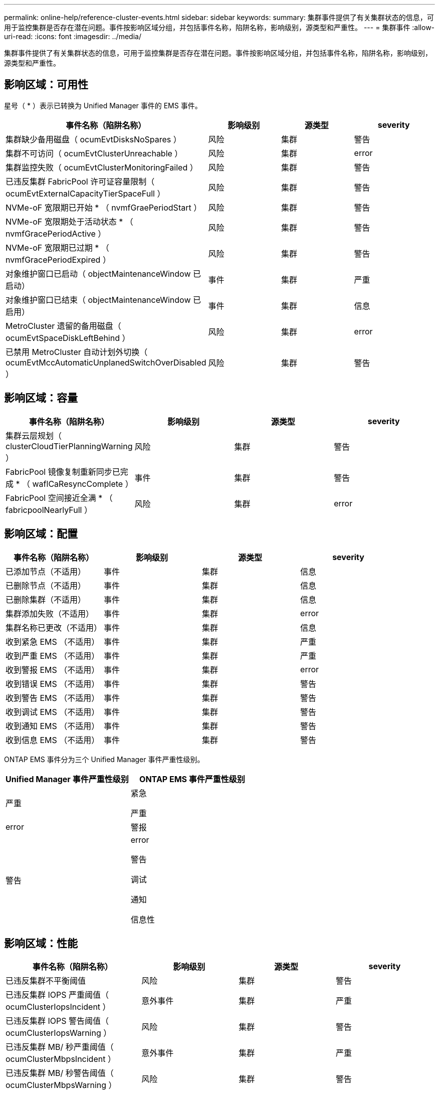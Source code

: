 ---
permalink: online-help/reference-cluster-events.html 
sidebar: sidebar 
keywords:  
summary: 集群事件提供了有关集群状态的信息，可用于监控集群是否存在潜在问题。事件按影响区域分组，并包括事件名称，陷阱名称，影响级别，源类型和严重性。 
---
= 集群事件
:allow-uri-read: 
:icons: font
:imagesdir: ../media/


[role="lead"]
集群事件提供了有关集群状态的信息，可用于监控集群是否存在潜在问题。事件按影响区域分组，并包括事件名称，陷阱名称，影响级别，源类型和严重性。



== 影响区域：可用性

星号（ * ）表示已转换为 Unified Manager 事件的 EMS 事件。

[cols="1a,1a,1a,1a"]
|===
| 事件名称（陷阱名称） | 影响级别 | 源类型 | severity 


 a| 
集群缺少备用磁盘（ ocumEvtDisksNoSpares ）
 a| 
风险
 a| 
集群
 a| 
警告



 a| 
集群不可访问（ ocumEvtClusterUnreachable ）
 a| 
风险
 a| 
集群
 a| 
error



 a| 
集群监控失败（ ocumEvtClusterMonitoringFailed ）
 a| 
风险
 a| 
集群
 a| 
警告



 a| 
已违反集群 FabricPool 许可证容量限制（ ocumEvtExternalCapacityTierSpaceFull ）
 a| 
风险
 a| 
集群
 a| 
警告



 a| 
NVMe-oF 宽限期已开始 * （ nvmfGraePeriodStart ）
 a| 
风险
 a| 
集群
 a| 
警告



 a| 
NVMe-oF 宽限期处于活动状态 * （ nvmfGracePeriodActive ）
 a| 
风险
 a| 
集群
 a| 
警告



 a| 
NVMe-oF 宽限期已过期 * （ nvmfGracePeriodExpired ）
 a| 
风险
 a| 
集群
 a| 
警告



 a| 
对象维护窗口已启动（ objectMaintenanceWindow 已启动）
 a| 
事件
 a| 
集群
 a| 
严重



 a| 
对象维护窗口已结束（ objectMaintenanceWindow 已启用）
 a| 
事件
 a| 
集群
 a| 
信息



 a| 
MetroCluster 遗留的备用磁盘（ ocumEvtSpaceDiskLeftBehind ）
 a| 
风险
 a| 
集群
 a| 
error



 a| 
已禁用 MetroCluster 自动计划外切换（ ocumEvtMccAutomaticUnplanedSwitchOverDisabled ）
 a| 
风险
 a| 
集群
 a| 
警告

|===


== 影响区域：容量

[cols="1a,1a,1a,1a"]
|===
| 事件名称（陷阱名称） | 影响级别 | 源类型 | severity 


 a| 
集群云层规划（ clusterCloudTierPlanningWarning ）
 a| 
风险
 a| 
集群
 a| 
警告



 a| 
FabricPool 镜像复制重新同步已完成 * （ waflCaResyncComplete ）
 a| 
事件
 a| 
集群
 a| 
警告



 a| 
FabricPool 空间接近全满 * （ fabricpoolNearlyFull ）
 a| 
风险
 a| 
集群
 a| 
error

|===


== 影响区域：配置

[cols="1a,1a,1a,1a"]
|===
| 事件名称（陷阱名称） | 影响级别 | 源类型 | severity 


 a| 
已添加节点（不适用）
 a| 
事件
 a| 
集群
 a| 
信息



 a| 
已删除节点（不适用）
 a| 
事件
 a| 
集群
 a| 
信息



 a| 
已删除集群（不适用）
 a| 
事件
 a| 
集群
 a| 
信息



 a| 
集群添加失败（不适用）
 a| 
事件
 a| 
集群
 a| 
error



 a| 
集群名称已更改（不适用）
 a| 
事件
 a| 
集群
 a| 
信息



 a| 
收到紧急 EMS （不适用）
 a| 
事件
 a| 
集群
 a| 
严重



 a| 
收到严重 EMS （不适用）
 a| 
事件
 a| 
集群
 a| 
严重



 a| 
收到警报 EMS （不适用）
 a| 
事件
 a| 
集群
 a| 
error



 a| 
收到错误 EMS （不适用）
 a| 
事件
 a| 
集群
 a| 
警告



 a| 
收到警告 EMS （不适用）
 a| 
事件
 a| 
集群
 a| 
警告



 a| 
收到调试 EMS （不适用）
 a| 
事件
 a| 
集群
 a| 
警告



 a| 
收到通知 EMS （不适用）
 a| 
事件
 a| 
集群
 a| 
警告



 a| 
收到信息 EMS （不适用）
 a| 
事件
 a| 
集群
 a| 
警告

|===
ONTAP EMS 事件分为三个 Unified Manager 事件严重性级别。

[cols="1a,1a"]
|===
| Unified Manager 事件严重性级别 | ONTAP EMS 事件严重性级别 


 a| 
严重
 a| 
紧急

严重



 a| 
error
 a| 
警报



 a| 
警告
 a| 
error

警告

调试

通知

信息性

|===


== 影响区域：性能

[cols="1a,1a,1a,1a"]
|===
| 事件名称（陷阱名称） | 影响级别 | 源类型 | severity 


 a| 
已违反集群不平衡阈值
 a| 
风险
 a| 
集群
 a| 
警告



 a| 
已违反集群 IOPS 严重阈值（ ocumClusterIopsIncident ）
 a| 
意外事件
 a| 
集群
 a| 
严重



 a| 
已违反集群 IOPS 警告阈值（ ocumClusterIopsWarning ）
 a| 
风险
 a| 
集群
 a| 
警告



 a| 
已违反集群 MB/ 秒严重阈值（ ocumClusterMbpsIncident ）
 a| 
意外事件
 a| 
集群
 a| 
严重



 a| 
已违反集群 MB/ 秒警告阈值（ ocumClusterMbpsWarning ）
 a| 
风险
 a| 
集群
 a| 
警告



 a| 
已违反集群动态阈值（ ocumClusterDynamicEventWarning ）
 a| 
风险
 a| 
集群
 a| 
警告

|===


== 影响区域：安全性

[cols="1a,1a,1a,1a"]
|===
| 事件名称（陷阱名称） | 影响级别 | 源类型 | severity 


 a| 
已禁用 AutoSupport HTTPS 传输（ ocumClusterASUPHttpsConfiguredDisabled ）
 a| 
风险
 a| 
集群
 a| 
警告



 a| 
日志转发未加密（ ocumClusterAuditLogUnencrypted ）
 a| 
风险
 a| 
集群
 a| 
警告



 a| 
已启用默认本地管理员用户（ ocumClusterDefaultAdminEnabled ）
 a| 
风险
 a| 
集群
 a| 
警告



 a| 
FIPS 模式已禁用（ ocumClusterFipsDisabled ）
 a| 
风险
 a| 
集群
 a| 
警告



 a| 
已禁用登录横幅（已禁用 ocumClusterLoginBannerDisabled ）
 a| 
风险
 a| 
集群
 a| 
警告



 a| 
NTP 服务器计数低（ securityConfigNTPServerCountLowRisk ）
 a| 
风险
 a| 
集群
 a| 
警告



 a| 
集群对等通信未加密（ ocumClusterPeerEncryptionDisabled ）
 a| 
风险
 a| 
集群
 a| 
警告



 a| 
SSH 正在使用不安全的密码（ ocumClusterSSHInsecure ）
 a| 
风险
 a| 
集群
 a| 
警告



 a| 
已启用 Telnet 协议（已启用 ocumClusterTelnetEnabled ）
 a| 
风险
 a| 
集群
 a| 
警告

|===
